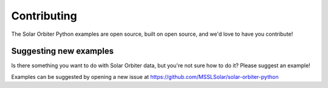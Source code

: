 Contributing
============

The Solar Orbiter Python examples are open source,
built on open source, and we'd love to have you contribute!

Suggesting new examples
-----------------------
Is there something you want to do with Solar Orbiter data,
but you're not sure how to do it?
Please suggest an example!

Examples can be suggested by opening a new issue at
https://github.com/MSSLSolar/solar-orbiter-python
